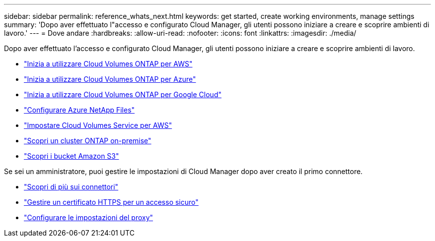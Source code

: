 ---
sidebar: sidebar 
permalink: reference_whats_next.html 
keywords: get started, create working environments, manage settings 
summary: 'Dopo aver effettuato l"accesso e configurato Cloud Manager, gli utenti possono iniziare a creare e scoprire ambienti di lavoro.' 
---
= Dove andare
:hardbreaks:
:allow-uri-read: 
:nofooter: 
:icons: font
:linkattrs: 
:imagesdir: ./media/


[role="lead"]
Dopo aver effettuato l'accesso e configurato Cloud Manager, gli utenti possono iniziare a creare e scoprire ambienti di lavoro.

* link:task_getting_started_aws.html["Inizia a utilizzare Cloud Volumes ONTAP per AWS"]
* link:task_getting_started_azure.html["Inizia a utilizzare Cloud Volumes ONTAP per Azure"]
* link:task_getting_started_gcp.html["Inizia a utilizzare Cloud Volumes ONTAP per Google Cloud"]
* link:task_manage_anf.html["Configurare Azure NetApp Files"]
* link:task_manage_cvs_aws.html["Impostare Cloud Volumes Service per AWS"]
* link:task_discovering_ontap.html["Scopri un cluster ONTAP on-premise"]
* link:task_viewing_amazon_s3.html["Scopri i bucket Amazon S3"]


Se sei un amministratore, puoi gestire le impostazioni di Cloud Manager dopo aver creato il primo connettore.

* link:concept_connectors.html["Scopri di più sui connettori"]
* link:task_installing_https_cert.html["Gestire un certificato HTTPS per un accesso sicuro"]
* link:task_configuring_proxy.html["Configurare le impostazioni del proxy"]

